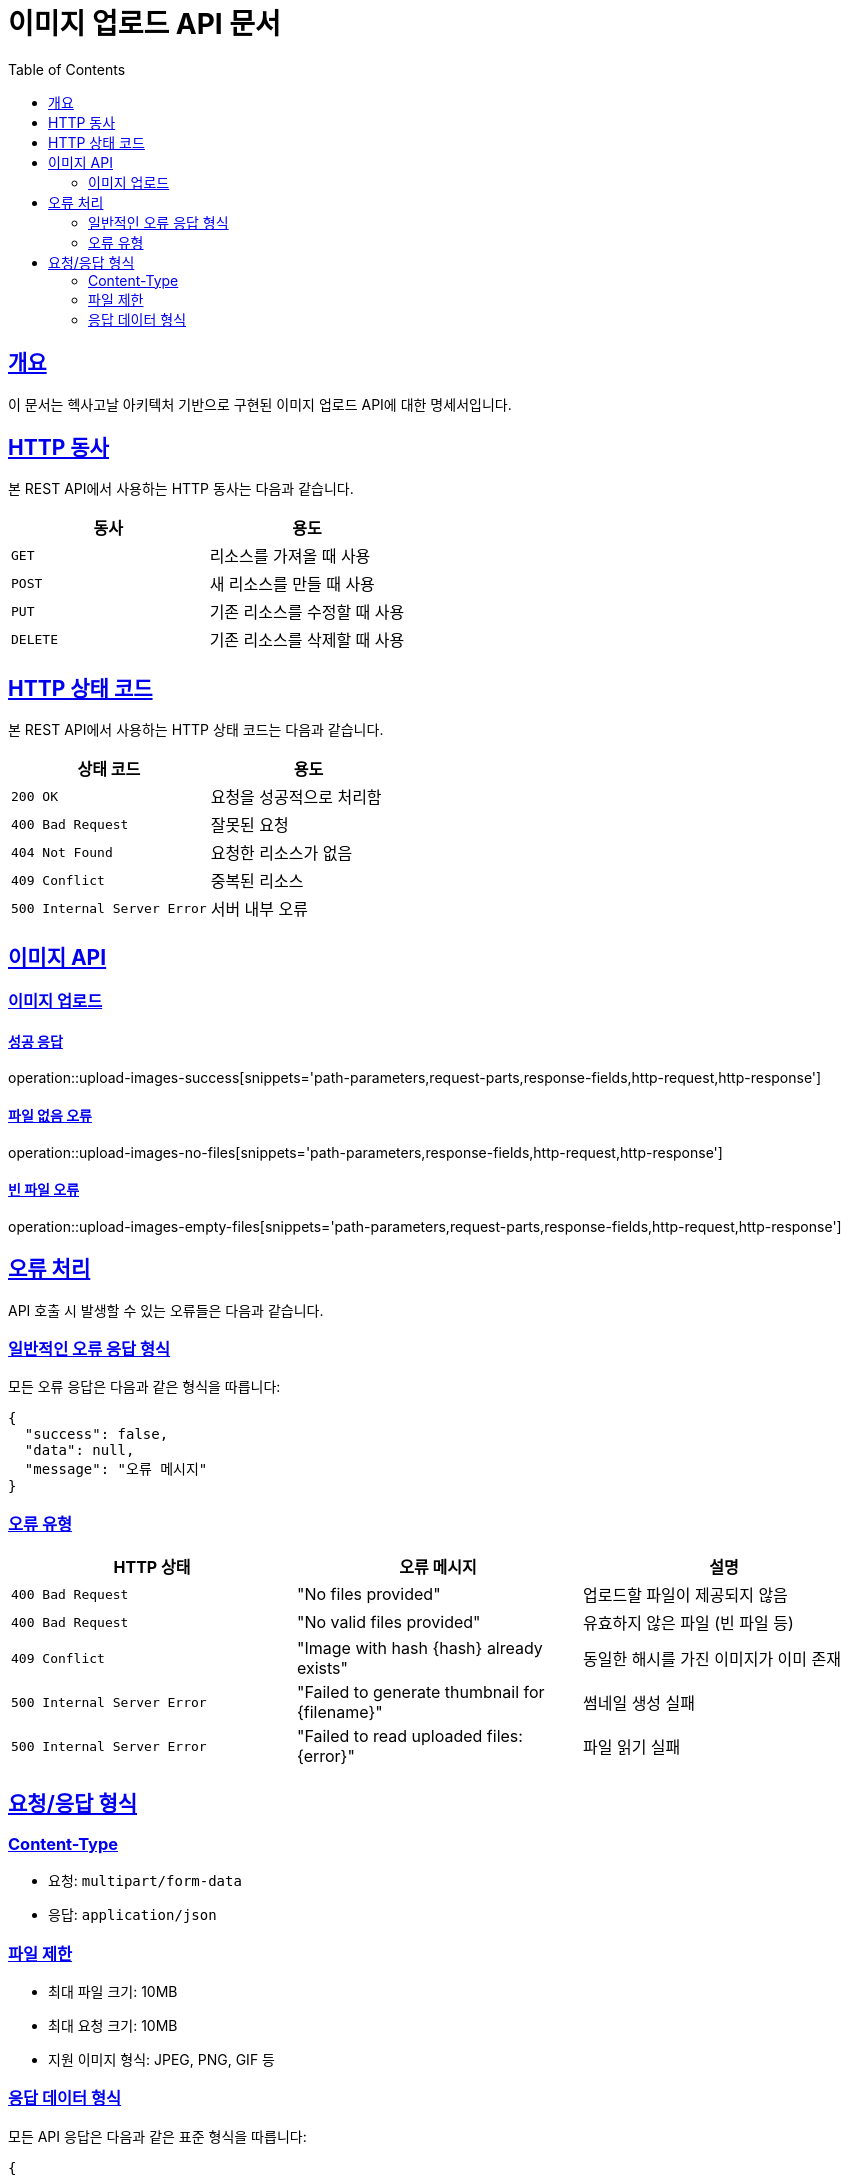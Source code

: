 = 이미지 업로드 API 문서
:doctype: book
:icons: font
:source-highlighter: highlightjs
:toc: left
:toclevels: 2
:sectlinks:

[[overview]]
== 개요

이 문서는 헥사고날 아키텍처 기반으로 구현된 이미지 업로드 API에 대한 명세서입니다.

[[http-verbs]]
== HTTP 동사

본 REST API에서 사용하는 HTTP 동사는 다음과 같습니다.

|===
| 동사 | 용도

| `GET`
| 리소스를 가져올 때 사용

| `POST`
| 새 리소스를 만들 때 사용

| `PUT`
| 기존 리소스를 수정할 때 사용

| `DELETE`
| 기존 리소스를 삭제할 때 사용
|===

[[http-status-codes]]
== HTTP 상태 코드

본 REST API에서 사용하는 HTTP 상태 코드는 다음과 같습니다.

|===
| 상태 코드 | 용도

| `200 OK`
| 요청을 성공적으로 처리함

| `400 Bad Request`
| 잘못된 요청

| `404 Not Found`
| 요청한 리소스가 없음

| `409 Conflict`
| 중복된 리소스

| `500 Internal Server Error`
| 서버 내부 오류
|===

[[images]]
== 이미지 API

[[images-upload]]
=== 이미지 업로드

==== 성공 응답

operation::upload-images-success[snippets='path-parameters,request-parts,response-fields,http-request,http-response']

==== 파일 없음 오류

operation::upload-images-no-files[snippets='path-parameters,response-fields,http-request,http-response']

==== 빈 파일 오류

operation::upload-images-empty-files[snippets='path-parameters,request-parts,response-fields,http-request,http-response']

[[error-handling]]
== 오류 처리

API 호출 시 발생할 수 있는 오류들은 다음과 같습니다.

=== 일반적인 오류 응답 형식

모든 오류 응답은 다음과 같은 형식을 따릅니다:

[source,json]
----
{
  "success": false,
  "data": null,
  "message": "오류 메시지"
}
----

=== 오류 유형

|===
| HTTP 상태 | 오류 메시지 | 설명

| `400 Bad Request`
| "No files provided"
| 업로드할 파일이 제공되지 않음

| `400 Bad Request`
| "No valid files provided"
| 유효하지 않은 파일 (빈 파일 등)

| `409 Conflict`
| "Image with hash {hash} already exists"
| 동일한 해시를 가진 이미지가 이미 존재

| `500 Internal Server Error`
| "Failed to generate thumbnail for {filename}"
| 썸네일 생성 실패

| `500 Internal Server Error`
| "Failed to read uploaded files: {error}"
| 파일 읽기 실패
|===

[[request-response-format]]
== 요청/응답 형식

=== Content-Type

* 요청: `multipart/form-data`
* 응답: `application/json`

=== 파일 제한

* 최대 파일 크기: 10MB
* 최대 요청 크기: 10MB
* 지원 이미지 형식: JPEG, PNG, GIF 등

=== 응답 데이터 형식

모든 API 응답은 다음과 같은 표준 형식을 따릅니다:

[source,json]
----
{
  "success": true,
  "data": {
    // 실제 데이터
  },
  "message": null // 성공 시 null, 실패 시 오류 메시지
}
----